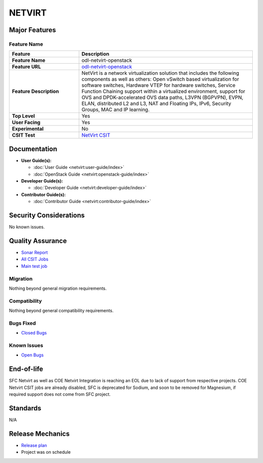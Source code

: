 =======
NETVIRT
=======

Major Features
==============

Feature Name
------------

.. list-table::
   :widths: 20 50
   :header-rows: 1

   * - **Feature**
     - **Description**

   * - **Feature Name**
     - odl-netvirt-openstack
   * - **Feature URL**
     - `odl-netvirt-openstack <https://git.opendaylight.org/gerrit/gitweb?p=netvirt.git;a=blob;f=features/odl-netvirt-openstack/pom.xml;hb=HEAD>`_
   * - **Feature Description**
     - NetVirt is a network virtualization solution that includes the following components as well
       as others: Open vSwitch based virtualization for software switches, Hardware VTEP for hardware switches,
       Service Function Chaining support within a virtualized environment, support for OVS and DPDK-accelerated
       OVS data paths, L3VPN (BGPVPN), EVPN, ELAN, distributed L2 and L3, NAT and Floating IPs, IPv6, Security Groups,
       MAC and IP learning.
   * - **Top Level**
     - Yes
   * - **User Facing**
     - Yes
   * - **Experimental**
     - No
   * - **CSIT Test**
     - `NetVirt CSIT <https://jenkins.opendaylight.org/releng/view/netvirt-csit/job/netvirt-csit-1node-1cmb-0ctl-0cmp-openstack-rocky-upstream-stateful-sodium/>`_

Documentation
=============

* **User Guide(s):**

  * :doc:`User Guide <netvirt:user-guide/index>`
  * :doc:`OpenStack Guide <netvirt:openstack-guide/index>`

* **Developer Guide(s):**

  * :doc:`Developer Guide <netvirt:developer-guide/index>`

* **Contributor Guide(s):**

  * :doc:`Contributor Guide <netvirt:contributor-guide/index>`

Security Considerations
=======================

No known issues.

Quality Assurance
=================

* `Sonar Report <https://sonar.opendaylight.org/overview?id=64219>`_
* `All CSIT Jobs <https://jenkins.opendaylight.org/releng/view/netvirt-csit>`_
* `Main test job <https://jenkins.opendaylight.org/releng/view/netvirt-csit/job/netvirt-csit-1node-1cmb-0ctl-0cmp-openstack-rocky-upstream-stateful-sodium/>`_

Migration
---------

Nothing beyond general migration requirements.

Compatibility
-------------

Nothing beyond general compatibility requirements.

Bugs Fixed
----------

* `Closed Bugs <https://jira.opendaylight.org/browse/NETVIRT-1617?jql=project%20%3D%20NETVIRT%20AND%20resolution%20%3D%20Done%20AND%20fixVersion%20%3D%20Sodium>`_

Known Issues
------------

* `Open Bugs <https://jira.opendaylight.org/issues/?jql=project%20%3D%20NETVIRT%20AND%20resolution%20%3D%20Unresolved%20AND%20affectedVersion%20%3D%20Sodium>`_

End-of-life
===========

SFC Netvirt as well as COE Netvirt Integration is reaching an EOL due to lack of support from respective
projects. COE Netvirt CSIT jobs are already disabled, SFC is deprecated for Sodium, and soon to be
removed for Magnesium, if required support does not come from SFC project.

Standards
=========

N/A

Release Mechanics
=================

* `Release plan <https://jira.opendaylight.org/browse/TSC-209>`_
* Project was on schedule
